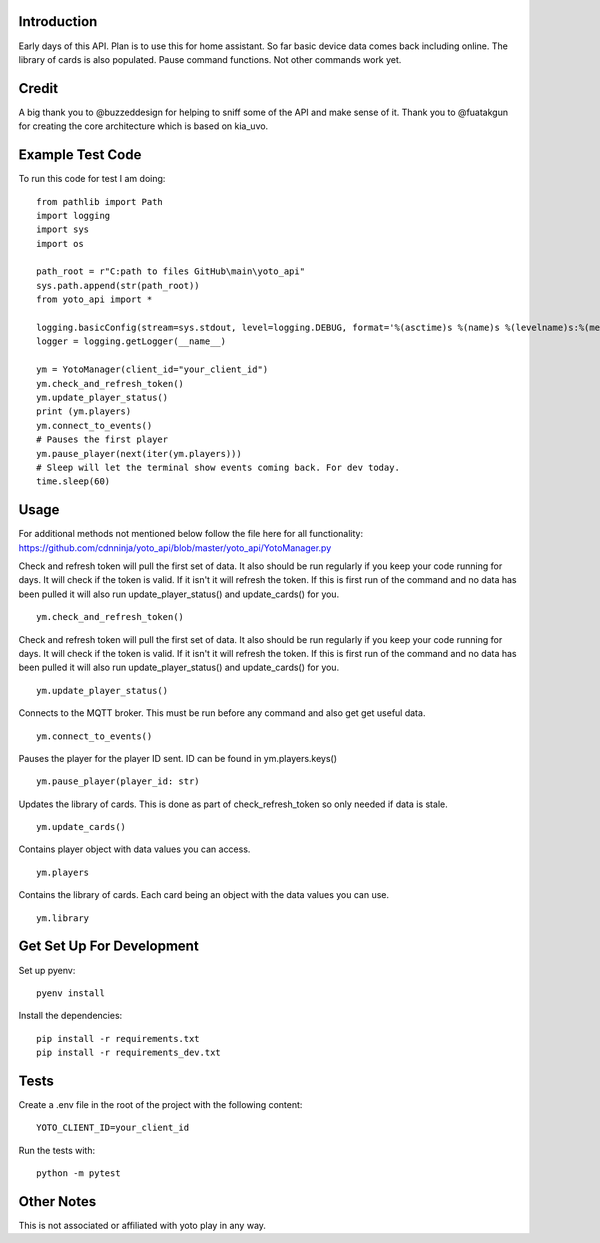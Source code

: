 Introduction
============

Early days of this API. Plan is to use this for home assistant. So far basic device data comes back including online.   The library of cards is also populated.  Pause command functions.  Not other commands work yet.

Credit
======

A big thank you to @buzzeddesign for helping to sniff some of the API and make sense of it.  Thank you to @fuatakgun for creating the core architecture which is based on kia_uvo.

Example Test Code
=================
To run this code for test I am doing::

    from pathlib import Path
    import logging
    import sys
    import os

    path_root = r"C:path to files GitHub\main\yoto_api"
    sys.path.append(str(path_root))
    from yoto_api import *

    logging.basicConfig(stream=sys.stdout, level=logging.DEBUG, format='%(asctime)s %(name)s %(levelname)s:%(message)s')
    logger = logging.getLogger(__name__)

    ym = YotoManager(client_id="your_client_id")
    ym.check_and_refresh_token()
    ym.update_player_status()
    print (ym.players)
    ym.connect_to_events()
    # Pauses the first player
    ym.pause_player(next(iter(ym.players)))
    # Sleep will let the terminal show events coming back. For dev today.
    time.sleep(60)

Usage
=====

For additional methods not mentioned below follow the file here for all functionality:
https://github.com/cdnninja/yoto_api/blob/master/yoto_api/YotoManager.py

Check and refresh token will pull the first set of data.   It also should be run regularly if you keep your code running for days.  It will check if the token is valid.  If it isn't it will refresh the token.  If this is first run of the command and no data has been pulled it will also run update_player_status() and update_cards() for you. ::

    ym.check_and_refresh_token()

Check and refresh token will pull the first set of data.   It also should be run regularly if you keep your code running for days.  It will check if the token is valid.  If it isn't it will refresh the token.  If this is first run of the command and no data has been pulled it will also run update_player_status() and update_cards() for you. ::

    ym.update_player_status()

Connects to the MQTT broker.  This must be run before any command and also get get useful data. ::

    ym.connect_to_events()

Pauses the player for the player ID sent. ID can be found in ym.players.keys() ::

    ym.pause_player(player_id: str)

Updates the library of cards.   This is done as part of check_refresh_token so only needed if data is stale. ::

    ym.update_cards()

Contains player object with data values you can access. ::

    ym.players

Contains the library of cards.  Each card being an object with the data values you can use. ::

    ym.library

Get Set Up For Development
==========================

Set up pyenv::

    pyenv install

Install the dependencies::

    pip install -r requirements.txt
    pip install -r requirements_dev.txt

Tests
=====

Create a .env file in the root of the project with the following content::

    YOTO_CLIENT_ID=your_client_id

Run the tests with::

        python -m pytest

Other Notes
===========

This is not associated or affiliated with yoto play in any way.
